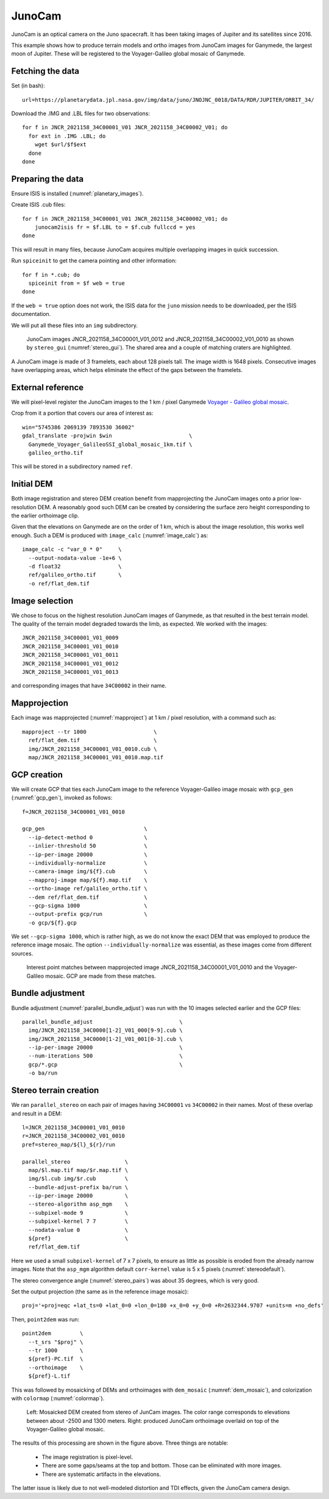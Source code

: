 .. _junocam:

JunoCam
-------

JunoCam is an optical camera on the Juno spacecraft. It has been taking images
of Jupiter and its satellites since 2016.

This example shows how to produce terrain models and ortho images from JunoCam
images for Ganymede, the largest moon of Jupiter. These will be registered 
to the Voyager-Galileo global mosaic of Ganymede.

Fetching the data
~~~~~~~~~~~~~~~~~

Set (in bash)::

  url=https://planetarydata.jpl.nasa.gov/img/data/juno/JNOJNC_0018/DATA/RDR/JUPITER/ORBIT_34/
  
Download the .IMG and .LBL files for two observations::

    for f in JNCR_2021158_34C00001_V01 JNCR_2021158_34C00002_V01; do 
      for ext in .IMG .LBL; do 
        wget $url/$f$ext
      done
    done

Preparing the data
~~~~~~~~~~~~~~~~~~

Ensure ISIS is installed (:numref:`planetary_images`).

Create ISIS .cub files::

    for f in JNCR_2021158_34C00001_V01 JNCR_2021158_34C00002_V01; do 
        junocam2isis fr = $f.LBL to = $f.cub fullccd = yes
    done

This will result in many files, because JunoCam acquires multiple overlapping images
in quick succession.

Run ``spiceinit`` to get the camera pointing and other information::

    for f in *.cub; do
      spiceinit from = $f web = true
    done  

If the ``web = true`` option does not work, the ISIS data for the ``juno`` mission
needs to be downloaded, per the ISIS documentation.

We will put all these files into an ``img`` subdirectory.

.. figure:: ../images/junocam_raw.png

  JunoCam images JNCR_2021158_34C00001_V01_0012 and
  JNCR_2021158_34C00002_V01_0010 as shown by ``stereo_gui``
  (:numref:`stereo_gui`). The shared area and a couple of matching craters are
  highlighted. 
  
A JunoCam image is made of 3 framelets, each about 128 pixels tall. The image
width is 1648 pixels. Consecutive images have overlapping areas, which helps
eliminate the effect of the gaps between the framelets.

External reference
~~~~~~~~~~~~~~~~~~

We will pixel-level register the JunoCam images to the 1 km / pixel Ganymede `Voyager -
Galileo global mosaic
<https://astrogeology.usgs.gov/search/map/ganymede_voyager_galileo_ssi_global_mosaic_1km>`_.

Crop from it a portion that covers our area of interest as::

    win="5745386 2069139 7893530 36002"
    gdal_translate -projwin $win                        \
      Ganymede_Voyager_GalileoSSI_global_mosaic_1km.tif \
      galileo_ortho.tif

This will be stored in a subdirectory named ``ref``. 

Initial DEM
~~~~~~~~~~~

Both image registration and stereo DEM creation benefit from mapprojecting the
JunoCam images onto a prior low-resolution DEM. A reasonably good such DEM can
be created by considering the surface zero height corresponding to the earlier
orthoimage clip.

Given that the elevations on Ganymede are on the order of 1 km, which is about
the image resolution, this works well enough. Such a DEM is produced with
``image_calc`` (:numref:`image_calc`) as::

    image_calc -c "var_0 * 0"     \
      --output-nodata-value -1e+6 \
      -d float32                  \
      ref/galileo_ortho.tif       \
      -o ref/flat_dem.tif

Image selection
~~~~~~~~~~~~~~~

We chose to focus on the highest resolution JunoCam images of Ganymede, as that
resulted in the best terrain model. The quality of the terrain model degraded
towards the limb, as expected. We worked with the images::

    JNCR_2021158_34C00001_V01_0009
    JNCR_2021158_34C00001_V01_0010
    JNCR_2021158_34C00001_V01_0011
    JNCR_2021158_34C00001_V01_0012
    JNCR_2021158_34C00001_V01_0013

and corresponding images that have ``34C00002`` in their name. 

Mapprojection
~~~~~~~~~~~~~

Each image was mapprojected (:numref:`mapproject`) at 1 km / pixel resolution,
with a command such as::

    mapproject --tr 1000                     \
      ref/flat_dem.tif                       \
      img/JNCR_2021158_34C00001_V01_0010.cub \
      map/JNCR_2021158_34C00001_V01_0010.map.tif

GCP creation
~~~~~~~~~~~~

We will create GCP that ties each JunoCam image to the reference
Voyager-Galileo image mosaic with ``gcp_gen`` (:numref:`gcp_gen`), 
invoked as follows::

    f=JNCR_2021158_34C00001_V01_0010

    gcp_gen                               \
      --ip-detect-method 0                \
      --inlier-threshold 50               \
      --ip-per-image 20000                \
      --individually-normalize            \
      --camera-image img/${f}.cub         \
      --mapproj-image map/${f}.map.tif    \
      --ortho-image ref/galileo_ortho.tif \
      --dem ref/flat_dem.tif              \
      --gcp-sigma 1000                    \
      --output-prefix gcp/run             \
      -o gcp/${f}.gcp
  
We set ``--gcp-sigma 1000``, which is rather high, as we do not know the exact
DEM that was employed to produce the reference image mosaic. The option ``--individually-normalize`` was essential, as these images come from different
sources.

.. figure:: ../images/junocam_galileo_matches.png

  Interest point matches between mapprojected image 
  JNCR_2021158_34C00001_V01_0010 and the Voyager-Galileo mosaic. GCP are made
  from these matches.

Bundle adjustment
~~~~~~~~~~~~~~~~~

Bundle adjustment (:numref:`parallel_bundle_adjust`) was run with the 10 images
selected earlier and the GCP files::

    parallel_bundle_adjust                           \
      img/JNCR_2021158_34C0000[1-2]_V01_000[9-9].cub \
      img/JNCR_2021158_34C0000[1-2]_V01_001[0-3].cub \
      --ip-per-image 20000                           \
      --num-iterations 500                           \
      gcp/*.gcp                                      \
      -o ba/run

Stereo terrain creation
~~~~~~~~~~~~~~~~~~~~~~~

We ran ``parallel_stereo`` on each pair of images having ``34C00001`` vs
``34C00002`` in their names. Most of these overlap and result in a DEM::

    l=JNCR_2021158_34C00001_V01_0010
    r=JNCR_2021158_34C00002_V01_0010
    pref=stereo_map/${l}_${r}/run

    parallel_stereo                 \
      map/$l.map.tif map/$r.map.tif \
      img/$l.cub img/$r.cub         \
      --bundle-adjust-prefix ba/run \
      --ip-per-image 20000          \
      --stereo-algorithm asp_mgm    \
      --subpixel-mode 9             \
      --subpixel-kernel 7 7         \
      --nodata-value 0              \
      ${pref}                       \
      ref/flat_dem.tif

Here we used a small ``subpixel-kernel`` of 7 x 7 pixels, to ensure as little as
possible is eroded from the already narrow images. Note that the ``asp_mgm``
algorithm default ``corr-kernel`` value is 5 x 5 pixels
(:numref:`stereodefault`).

The stereo convergence angle (:numref:`stereo_pairs`) was about 35 degrees, which 
is very good.

Set the output projection (the same as in the reference image mosaic)::

    proj='+proj=eqc +lat_ts=0 +lat_0=0 +lon_0=180 +x_0=0 +y_0=0 +R=2632344.9707 +units=m +no_defs'
    
Then, ``point2dem`` was run::

  point2dem         \
    --t_srs "$proj" \
    --tr 1000       \
    ${pref}-PC.tif  \
    --orthoimage    \
    ${pref}-L.tif

This was followed by mosaicking of DEMs and orthoimages with ``dem_mosaic``
(:numref:`dem_mosaic`), and colorization with ``colormap`` (:numref:`colormap`).

.. figure:: ../images/junocam_dem_drg.png

  Left: Mosaicked DEM created from stereo of JunCam images. The color range
  corresponds to elevations between about -2500 and 1300 meters. Right: produced
  JunoCam orthoimage overlaid on top of the Voyager-Galileo global mosaic.

The results of this processing are shown in the figure above. Three things are notable:

  - The image registration is pixel-level.
  - There are some gaps/seams at the top and bottom. Those can be eliminated
    with more images.
  - There are systematic artifacts in the elevations.
  
The latter issue is likely due to not well-modeled distortion and TDI effects,
given the JunoCam camera design.

